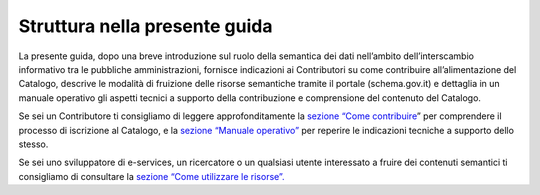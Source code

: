 Struttura nella presente guida
==============================

La presente guida, dopo una breve introduzione sul ruolo della semantica
dei dati nell’ambito dell’interscambio informativo tra le pubbliche
amministrazioni, fornisce indicazioni ai Contributori su come
contribuire all’alimentazione del Catalogo, descrive le modalità di
fruizione delle risorse semantiche tramite il portale (schema.gov.it) e
dettaglia in un manuale operativo gli aspetti tecnici a supporto della
contribuzione e comprensione del contenuto del Catalogo. 

Se sei un Contributore ti consigliamo di leggere approfonditamente la
`sezione “Come contribuire <../come-contribuire.html>`__\ ” per comprendere il
processo di iscrizione al Catalogo, e la `sezione “Manuale
operativo” <../manuale-operativo.html>`__ per reperire le indicazioni tecniche
a supporto dello stesso. 

Se sei uno sviluppatore di e-services, un ricercatore o un qualsiasi
utente interessato a fruire dei contenuti semantici ti consigliamo di
consultare la `sezione “Come utilizzare le
risorse”.  <../come-utilizzare-le-risorse.html>`__

